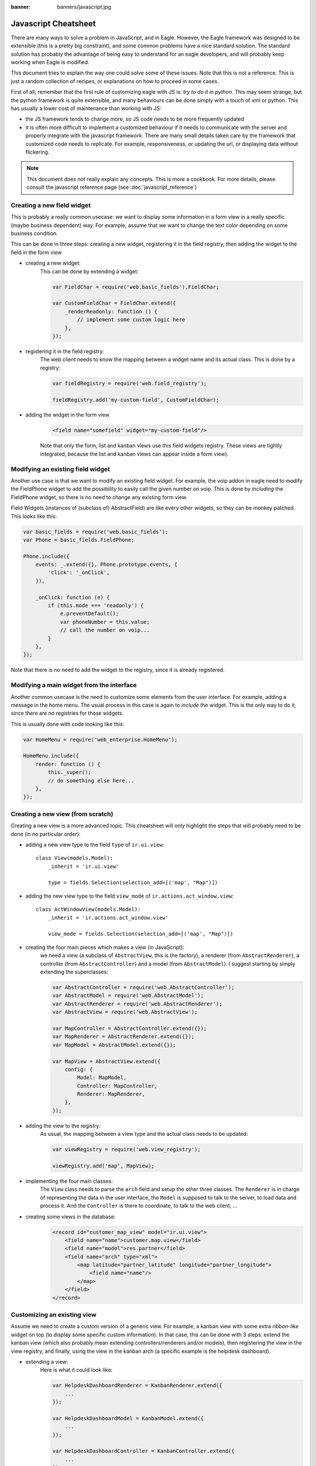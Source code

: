 :banner: banners/javascript.jpg

=====================
Javascript Cheatsheet
=====================

There are many ways to solve a problem in JavaScript, and in Eagle.  However, the
Eagle framework was designed to be extensible (this is a pretty big constraint),
and some common problems have a nice standard solution.  The standard solution
has probably the advantage of being easy to understand for an eagle developers,
and will probably keep working when Eagle is modified.

This document tries to explain the way one could solve some of these issues.
Note that this is not a reference.  This is just a random collection of recipes,
or explanations on how to proceed in some cases.


First of all, remember that the first rule of customizing eagle with JS is:
*try to do it in python*.  This may seem strange, but the python framework is
quite extensible, and many behaviours can be done simply with a touch of xml or
python.  This has usually a lower cost of maintenance than working with JS:

- the JS framework tends to change more, so JS code needs to be more frequently
  updated
- it is often more difficult to implement a customized behaviour if it needs to
  communicate with the server and properly integrate with the javascript framework.
  There are many small details taken care by the framework that customized code
  needs to replicate.  For example, responsiveness, or updating the url, or
  displaying data without flickering.


.. note:: This document does not really explain any concepts. This is more a
            cookbook.  For more details, please consult the javascript reference
            page (see :doc:`javascript_reference`)

Creating a new field widget
===========================

This is probably a really common usecase: we want to display some information in
a form view in a really specific (maybe business dependent) way.  For example,
assume that we want to change the text color depending on some business condition.

This can be done in three steps: creating a new widget, registering it in the
field registry, then adding the widget to the field in the form view

- creating a new widget:
    This can be done by extending a widget:

    .. code-block:: javascript

        var FieldChar = require('web.basic_fields').FieldChar;

        var CustomFieldChar = FieldChar.extend({
            _renderReadonly: function () {
                // implement some custom logic here
            },
        });

- registering it in the field registry:
    The web client needs to know the mapping between a widget name and its
    actual class.  This is done by a registry:

    .. code-block:: javascript

        var fieldRegistry = require('web.field_registry');

        fieldRegistry.add('my-custom-field', CustomFieldChar);

- adding the widget in the form view
    .. code-block:: xml

        <field name="somefield" widget="my-custom-field"/>

    Note that only the form, list and kanban views use this field widgets registry.
    These views are tightly integrated, because the list and kanban views can
    appear inside a form view).

Modifying an existing field widget
==================================

Another use case is that we want to modify an existing field widget.  For
example, the voip addon in eagle need to modify the FieldPhone widget to add the
possibility to easily call the given number on voip. This is done by *including*
the FieldPhone widget, so there is no need to change any existing form view.

Field Widgets (instances of (subclass of) AbstractField) are like every other
widgets, so they can be monkey patched. This looks like this:

.. code-block:: javascript

    var basic_fields = require('web.basic_fields');
    var Phone = basic_fields.FieldPhone;

    Phone.include({
        events: _.extend({}, Phone.prototype.events, {
            'click': '_onClick',
        }),

        _onClick: function (e) {
            if (this.mode === 'readonly') {
                e.preventDefault();
                var phoneNumber = this.value;
                // call the number on voip...
            }
        },
    });

Note that there is no need to add the widget to the registry, since it is already
registered.

Modifying a main widget from the interface
==========================================

Another common usecase is the need to customize some elements from the user
interface.  For example, adding a message in the home menu.  The usual process
in this case is again to *include* the widget.  This is the only way to do it,
since there are no registries for those widgets.

This is usually done with code looking like this:

.. code-block:: javascript

    var HomeMenu = require('web_enterprise.HomeMenu');

    HomeMenu.include({
        render: function () {
            this._super();
            // do something else here...
        },
    });



Creating a new view (from scratch)
==================================

Creating a new view is a more advanced topic.  This cheatsheet will only
highlight the steps that will probably need to be done (in no particular order):

- adding a new view type to the field ``type`` of ``ir.ui.view``::

    class View(models.Model):
        _inherit = 'ir.ui.view'

        type = fields.Selection(selection_add=[('map', "Map")])

- adding the new view type to the field ``view_mode`` of ``ir.actions.act_window.view``::

    class ActWindowView(models.Model):
        _inherit = 'ir.actions.act_window.view'

        view_mode = fields.Selection(selection_add=[('map', "Map")])


- creating the four main pieces which makes a view (in JavaScript):
    we need a view (a subclass of ``AbstractView``, this is the factory), a
    renderer (from ``AbstractRenderer``), a controller (from ``AbstractController``)
    and a model (from ``AbstractModel``).  I suggest starting by simply
    extending the superclasses:

    .. code-block:: javascript

        var AbstractController = require('web.AbstractController');
        var AbstractModel = require('web.AbstractModel');
        var AbstractRenderer = require('web.AbstractRenderer');
        var AbstractView = require('web.AbstractView');

        var MapController = AbstractController.extend({});
        var MapRenderer = AbstractRenderer.extend({});
        var MapModel = AbstractModel.extend({});

        var MapView = AbstractView.extend({
            config: {
                Model: MapModel,
                Controller: MapController,
                Renderer: MapRenderer,
            },
        });

- adding the view to the registry:
    As usual, the mapping between a view type and the actual class needs to be
    updated:

    .. code-block:: javascript

        var viewRegistry = require('web.view_registry');

        viewRegistry.add('map', MapView);

- implementing the four main classes:
    The ``View`` class needs to parse the ``arch`` field and setup the other
    three classes.  The ``Renderer`` is in charge of representing the data in
    the user interface, the ``Model`` is supposed to talk to the server, to
    load data and process it.  And the ``Controller`` is there to coordinate,
    to talk to the web client, ...

- creating some views in the database:
    .. code-block:: xml

        <record id="customer_map_view" model="ir.ui.view">
            <field name="name">customer.map.view</field>
            <field name="model">res.partner</field>
            <field name="arch" type="xml">
                <map latitude="partner_latitude" longitude="partner_longitude">
                    <field name="name"/>
                </map>
            </field>
        </record>


Customizing an existing view
============================

Assume we need to create a custom version of a generic view.  For example, a
kanban view with some extra *ribbon-like* widget on top (to display some
specific custom information). In that case, this can be done with 3 steps:
extend the kanban view (which also probably mean extending controllers/renderers
and/or models), then registering the view in the view registry, and finally,
using the view in the kanban arch (a specific example is the helpdesk dashboard).

- extending a view:
    Here is what it could look like:

    .. code-block:: javascript

        var HelpdeskDashboardRenderer = KanbanRenderer.extend({
            ...
        });

        var HelpdeskDashboardModel = KanbanModel.extend({
            ...
        });

        var HelpdeskDashboardController = KanbanController.extend({
            ...
        });

        var HelpdeskDashboardView = KanbanView.extend({
            config: _.extend({}, KanbanView.prototype.config, {
                Model: HelpdeskDashboardModel,
                Renderer: HelpdeskDashboardRenderer,
                Controller: HelpdeskDashboardController,
            }),
        });

- adding it to the view registry:
    as usual, we need to inform the web client of the mapping between the name
    of the views and the actual class.

    .. code-block:: javascript

        var viewRegistry = require('web.view_registry');
        viewRegistry.add('helpdesk_dashboard', HelpdeskDashboardView);

- using it in an actual view:
    we now need to inform the web client that a specific ``ir.ui.view`` needs to
    use our new class.  Note that this is a web client specific concern.  From
    the point of view of the server, we still have a kanban view.  The proper
    way to do this is by using a special attribute ``js_class`` (which will be
    renamed someday into ``widget``, because this is really not a good name) on
    the root node of the arch:

    .. code-block:: xml

        <record id="helpdesk_team_view_kanban" model="ir.ui.view" >
            ...
            <field name="arch" type="xml">
                <kanban js_class="helpdesk_dashboard">
                    ...
                </kanban>
            </field>
        </record>

.. note::

    Note: you can change the way the view interprets the arch structure.  However,
    from the server point of view, this is still a view of the same base type,
    subjected to the same rules (rng validation, for example).  So, your views still
    need to have a valid arch field.